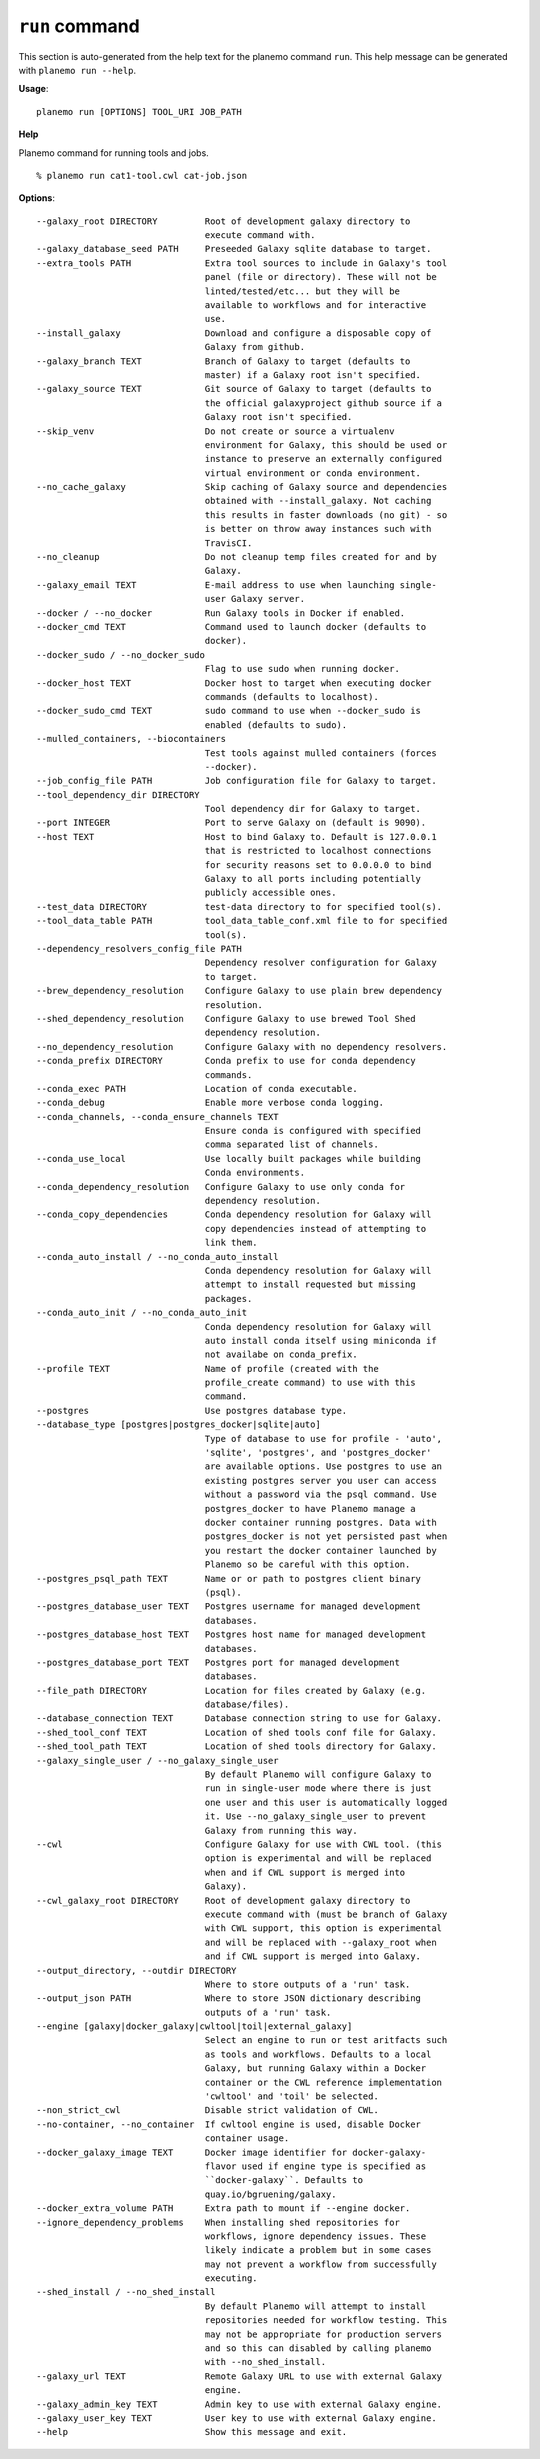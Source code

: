 
``run`` command
======================================

This section is auto-generated from the help text for the planemo command
``run``. This help message can be generated with ``planemo run
--help``.

**Usage**::

    planemo run [OPTIONS] TOOL_URI JOB_PATH

**Help**

Planemo command for running tools and jobs.

::

    % planemo run cat1-tool.cwl cat-job.json

**Options**::


      --galaxy_root DIRECTORY         Root of development galaxy directory to
                                      execute command with.
      --galaxy_database_seed PATH     Preseeded Galaxy sqlite database to target.
      --extra_tools PATH              Extra tool sources to include in Galaxy's tool
                                      panel (file or directory). These will not be
                                      linted/tested/etc... but they will be
                                      available to workflows and for interactive
                                      use.
      --install_galaxy                Download and configure a disposable copy of
                                      Galaxy from github.
      --galaxy_branch TEXT            Branch of Galaxy to target (defaults to
                                      master) if a Galaxy root isn't specified.
      --galaxy_source TEXT            Git source of Galaxy to target (defaults to
                                      the official galaxyproject github source if a
                                      Galaxy root isn't specified.
      --skip_venv                     Do not create or source a virtualenv
                                      environment for Galaxy, this should be used or
                                      instance to preserve an externally configured
                                      virtual environment or conda environment.
      --no_cache_galaxy               Skip caching of Galaxy source and dependencies
                                      obtained with --install_galaxy. Not caching
                                      this results in faster downloads (no git) - so
                                      is better on throw away instances such with
                                      TravisCI.
      --no_cleanup                    Do not cleanup temp files created for and by
                                      Galaxy.
      --galaxy_email TEXT             E-mail address to use when launching single-
                                      user Galaxy server.
      --docker / --no_docker          Run Galaxy tools in Docker if enabled.
      --docker_cmd TEXT               Command used to launch docker (defaults to
                                      docker).
      --docker_sudo / --no_docker_sudo
                                      Flag to use sudo when running docker.
      --docker_host TEXT              Docker host to target when executing docker
                                      commands (defaults to localhost).
      --docker_sudo_cmd TEXT          sudo command to use when --docker_sudo is
                                      enabled (defaults to sudo).
      --mulled_containers, --biocontainers
                                      Test tools against mulled containers (forces
                                      --docker).
      --job_config_file PATH          Job configuration file for Galaxy to target.
      --tool_dependency_dir DIRECTORY
                                      Tool dependency dir for Galaxy to target.
      --port INTEGER                  Port to serve Galaxy on (default is 9090).
      --host TEXT                     Host to bind Galaxy to. Default is 127.0.0.1
                                      that is restricted to localhost connections
                                      for security reasons set to 0.0.0.0 to bind
                                      Galaxy to all ports including potentially
                                      publicly accessible ones.
      --test_data DIRECTORY           test-data directory to for specified tool(s).
      --tool_data_table PATH          tool_data_table_conf.xml file to for specified
                                      tool(s).
      --dependency_resolvers_config_file PATH
                                      Dependency resolver configuration for Galaxy
                                      to target.
      --brew_dependency_resolution    Configure Galaxy to use plain brew dependency
                                      resolution.
      --shed_dependency_resolution    Configure Galaxy to use brewed Tool Shed
                                      dependency resolution.
      --no_dependency_resolution      Configure Galaxy with no dependency resolvers.
      --conda_prefix DIRECTORY        Conda prefix to use for conda dependency
                                      commands.
      --conda_exec PATH               Location of conda executable.
      --conda_debug                   Enable more verbose conda logging.
      --conda_channels, --conda_ensure_channels TEXT
                                      Ensure conda is configured with specified
                                      comma separated list of channels.
      --conda_use_local               Use locally built packages while building
                                      Conda environments.
      --conda_dependency_resolution   Configure Galaxy to use only conda for
                                      dependency resolution.
      --conda_copy_dependencies       Conda dependency resolution for Galaxy will
                                      copy dependencies instead of attempting to
                                      link them.
      --conda_auto_install / --no_conda_auto_install
                                      Conda dependency resolution for Galaxy will
                                      attempt to install requested but missing
                                      packages.
      --conda_auto_init / --no_conda_auto_init
                                      Conda dependency resolution for Galaxy will
                                      auto install conda itself using miniconda if
                                      not availabe on conda_prefix.
      --profile TEXT                  Name of profile (created with the
                                      profile_create command) to use with this
                                      command.
      --postgres                      Use postgres database type.
      --database_type [postgres|postgres_docker|sqlite|auto]
                                      Type of database to use for profile - 'auto',
                                      'sqlite', 'postgres', and 'postgres_docker'
                                      are available options. Use postgres to use an
                                      existing postgres server you user can access
                                      without a password via the psql command. Use
                                      postgres_docker to have Planemo manage a
                                      docker container running postgres. Data with
                                      postgres_docker is not yet persisted past when
                                      you restart the docker container launched by
                                      Planemo so be careful with this option.
      --postgres_psql_path TEXT       Name or or path to postgres client binary
                                      (psql).
      --postgres_database_user TEXT   Postgres username for managed development
                                      databases.
      --postgres_database_host TEXT   Postgres host name for managed development
                                      databases.
      --postgres_database_port TEXT   Postgres port for managed development
                                      databases.
      --file_path DIRECTORY           Location for files created by Galaxy (e.g.
                                      database/files).
      --database_connection TEXT      Database connection string to use for Galaxy.
      --shed_tool_conf TEXT           Location of shed tools conf file for Galaxy.
      --shed_tool_path TEXT           Location of shed tools directory for Galaxy.
      --galaxy_single_user / --no_galaxy_single_user
                                      By default Planemo will configure Galaxy to
                                      run in single-user mode where there is just
                                      one user and this user is automatically logged
                                      it. Use --no_galaxy_single_user to prevent
                                      Galaxy from running this way.
      --cwl                           Configure Galaxy for use with CWL tool. (this
                                      option is experimental and will be replaced
                                      when and if CWL support is merged into
                                      Galaxy).
      --cwl_galaxy_root DIRECTORY     Root of development galaxy directory to
                                      execute command with (must be branch of Galaxy
                                      with CWL support, this option is experimental
                                      and will be replaced with --galaxy_root when
                                      and if CWL support is merged into Galaxy.
      --output_directory, --outdir DIRECTORY
                                      Where to store outputs of a 'run' task.
      --output_json PATH              Where to store JSON dictionary describing
                                      outputs of a 'run' task.
      --engine [galaxy|docker_galaxy|cwltool|toil|external_galaxy]
                                      Select an engine to run or test aritfacts such
                                      as tools and workflows. Defaults to a local
                                      Galaxy, but running Galaxy within a Docker
                                      container or the CWL reference implementation
                                      'cwltool' and 'toil' be selected.
      --non_strict_cwl                Disable strict validation of CWL.
      --no-container, --no_container  If cwltool engine is used, disable Docker
                                      container usage.
      --docker_galaxy_image TEXT      Docker image identifier for docker-galaxy-
                                      flavor used if engine type is specified as
                                      ``docker-galaxy``. Defaults to
                                      quay.io/bgruening/galaxy.
      --docker_extra_volume PATH      Extra path to mount if --engine docker.
      --ignore_dependency_problems    When installing shed repositories for
                                      workflows, ignore dependency issues. These
                                      likely indicate a problem but in some cases
                                      may not prevent a workflow from successfully
                                      executing.
      --shed_install / --no_shed_install
                                      By default Planemo will attempt to install
                                      repositories needed for workflow testing. This
                                      may not be appropriate for production servers
                                      and so this can disabled by calling planemo
                                      with --no_shed_install.
      --galaxy_url TEXT               Remote Galaxy URL to use with external Galaxy
                                      engine.
      --galaxy_admin_key TEXT         Admin key to use with external Galaxy engine.
      --galaxy_user_key TEXT          User key to use with external Galaxy engine.
      --help                          Show this message and exit.
    
